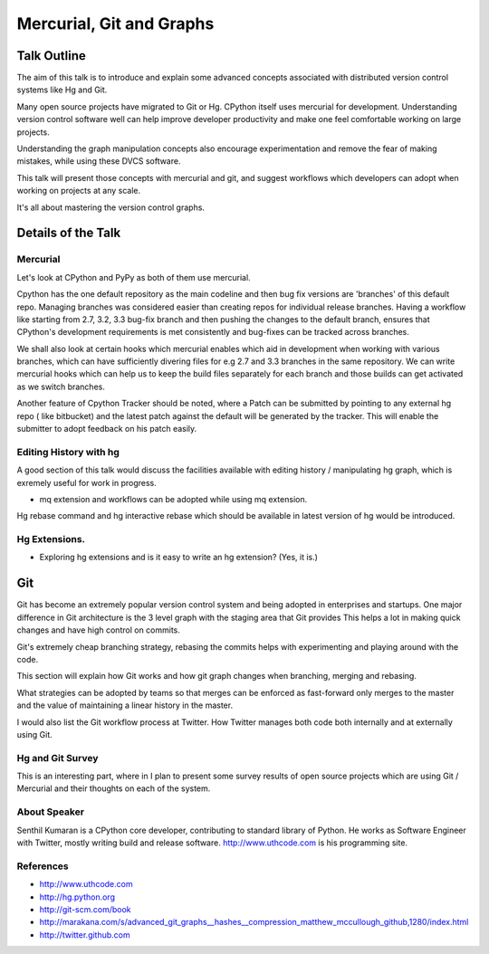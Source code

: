 =========================
Mercurial, Git and Graphs
=========================

Talk Outline
============

The aim of this talk is to introduce and explain some advanced concepts
associated with distributed version control systems like Hg and Git.

Many open source projects have migrated to Git or Hg. CPython itself uses
mercurial for development. Understanding version control software well can help
improve developer productivity and make one feel comfortable working on large
projects.

Understanding the graph manipulation concepts also encourage experimentation
and remove the fear of making mistakes, while using these DVCS software.

This talk will present those concepts with mercurial and git, and suggest
workflows which developers can adopt when working on projects at any scale.

It's all about mastering the version control graphs.

Details of the Talk
===================


Mercurial
---------

Let's look at CPython and PyPy as both of them use mercurial.

Cpython has the one default repository as the main codeline and then bug fix
versions are 'branches' of this default repo. Managing branches was considered
easier than creating repos for individual release branches. Having a workflow
like starting from 2.7, 3.2, 3.3 bug-fix branch and then pushing the changes to
the default branch, ensures that CPython's development requirements is met
consistently and bug-fixes can be tracked across branches.

We shall also look at certain hooks which mercurial enables which aid in
development when working with various branches, which can have sufficiently
divering files for e.g 2.7 and 3.3 branches in the same repository. We can
write mercurial hooks which can help us to keep the build files separately for
each branch and those builds can get activated as we switch branches.

Another feature of Cpython Tracker should be noted, where a Patch can be
submitted by pointing to any external hg repo ( like bitbucket) and the latest
patch against the default will be generated by the tracker. This will enable
the submitter to adopt feedback on his patch easily.

Editing History with hg
-----------------------

A good section of this talk would discuss the facilities available with editing
history / manipulating hg graph, which is exremely useful for work in progress.

* mq extension and workflows can be adopted while using mq extension.

Hg rebase command and hg interactive rebase which should be available in latest
version of hg would be introduced.

Hg Extensions.
-------------
* Exploring hg extensions and is it easy to write an hg extension? (Yes, it is.)

Git
===

Git has become an extremely popular version control system and being adopted
in enterprises and startups. One major difference in Git architecture is
the 3 level graph with the staging area that Git provides  This helps a lot in
making quick changes and have high control on commits.

Git's extremely cheap branching strategy, rebasing the commits helps with
experimenting and playing around with the code.

This section will explain how Git works and how git graph changes when
branching, merging and rebasing.

What strategies can be adopted by teams so that merges can be enforced as
fast-forward only merges to the master and the value of maintaining a linear
history in the master.

I would also list the Git workflow process at Twitter. How Twitter manages both
code both internally and at externally using Git.

Hg and Git Survey
-----------------

This is an interesting part, where in I plan to present some survey results of
open source projects which are using Git / Mercurial and their thoughts on each
of the system.

About Speaker
------------

Senthil Kumaran is a CPython core developer, contributing to standard library
of Python. He works as Software Engineer with Twitter, mostly writing build and
release software. http://www.uthcode.com is his programming site.

References
-----------
* http://www.uthcode.com 
* http://hg.python.org
* http://git-scm.com/book
* http://marakana.com/s/advanced_git_graphs__hashes__compression_matthew_mccullough_github,1280/index.html
* http://twitter.github.com
